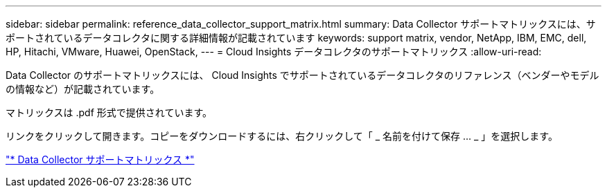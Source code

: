 ---
sidebar: sidebar 
permalink: reference_data_collector_support_matrix.html 
summary: Data Collector サポートマトリックスには、サポートされているデータコレクタに関する詳細情報が記載されています 
keywords: support matrix, vendor, NetApp, IBM, EMC, dell, HP, Hitachi, VMware, Huawei, OpenStack, 
---
= Cloud Insights データコレクタのサポートマトリックス
:allow-uri-read: 


[role="lead"]
Data Collector のサポートマトリックスには、 Cloud Insights でサポートされているデータコレクタのリファレンス（ベンダーやモデルの情報など）が記載されています。

マトリックスは .pdf 形式で提供されています。

リンクをクリックして開きます。コピーをダウンロードするには、右クリックして「 _ 名前を付けて保存 ... _ 」を選択します。

link:https://docs.netapp.com/us-en/cloudinsights/CloudInsightsDataCollectorSupportMatrix.pdf["* Data Collector サポートマトリックス *"]
